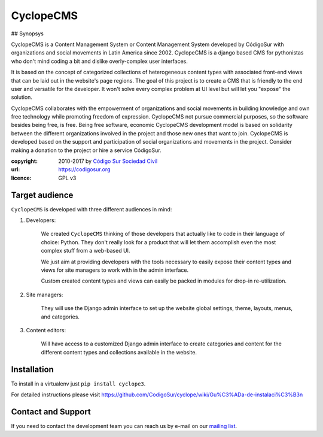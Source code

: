 CyclopeCMS
========

## Synopsys

CyclopeCMS is a Content Management System or Content Management System developed by CódigoSur with organizations and social movements in Latin America since 2002. CyclopeCMS is a django based CMS for pythonistas who don't mind coding a bit and dislike overly-complex user interfaces. 

It is based on the concept of categorized collections of heterogeneous content types with associated front-end views that can be laid out in the website's page regions. The goal of this project is to create a CMS that is friendly to the end user and versatile for the developer. It won't solve every complex problem at UI level but will let you "expose" the solution.

CyclopeCMS collaborates with the empowerment of organizations and social movements in building knowledge and own free technology while promoting freedom of expression. CyclopeCMS not pursue commercial purposes, so the software besides being free, is free. Being free software, economic CyclopeCMS development model is based on solidarity between the different organizations involved in the project and those new ones that want to join. CyclopeCMS is developed based on the support and participation of social organizations and movements in the project. Consider making a donation to the project or hire a service CódigoSur.

:copyright: 2010-2017 by `Código Sur Sociedad Civil <http://www.codigosur.org>`_
:url: https://codigosur.org
:licence: GPL v3

Target audience
---------------

``CyclopeCMS`` is developed with three different audiences in mind:

1. Developers:

    We created ``CyclopeCMS`` thinking of those developers that actually like to code in their language of choice: Python. They don't really look for a product that will let them accomplish even the most complex stuff from a web-based UI.

    We just aim at providing developers with the tools necessary to easily expose their content types and views for site managers to work with in the admin interface.

    Custom created content types and views can easily be packed in modules for drop-in re-utilization.

2. Site managers:

    They will use the Django admin interface to set up the website global settings, theme, layouts, menus, and categories.

3. Content editors:

    Will have access to a customized Django admin interface to create categories and content for the different content types and collections available in the website.


Installation
------------

To install in a virtualenv just ``pip install cyclope3``.

For detailed instructions please visit https://github.com/CodigoSur/cyclope/wiki/Gu%C3%ADa-de-instalaci%C3%B3n


Contact and Support
-------------------

If you need to contact the development team you can reach us by e-mail on our `mailing list <https://listas.codigosur.org/mailman/listinfo/cyclopegpl>`_.


